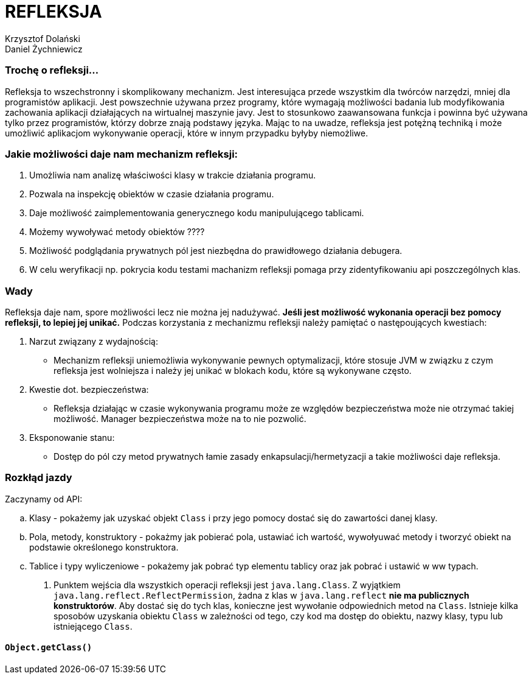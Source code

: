 = REFLEKSJA
:author_1: Krzysztof Dolański
:author_2: Daniel Żychniewicz

=== Trochę o refleksji...

Refleksja to wszechstronny i skomplikowany mechanizm.
Jest interesująca przede wszystkim dla twórców narzędzi, mniej dla programistów aplikacji.
Jest powszechnie używana przez programy, które wymagają możliwości badania lub modyfikowania zachowania aplikacji działających na wirtualnej maszynie javy.
Jest to stosunkowo zaawansowana funkcja i powinna być używana tylko przez programistów, którzy dobrze znają podstawy języka.
Mając to na uwadze, refleksja jest potężną techniką i może umożliwić aplikacjom wykonywanie operacji, które w innym przypadku byłyby niemożliwe.

=== Jakie możliwości daje nam mechanizm refleksji:

1. Umożliwia nam analizę właściwości klasy w trakcie działania programu.
2. Pozwala na inspekcję obiektów w czasie działania programu.
3. Daje możliwość zaimplementowania generycznego kodu manipulującego tablicami.
4. Możemy wywoływać metody obiektów ????
5. Możliwość podglądania prywatnych pól jest niezbędna do prawidłowego działania debugera.
6. W celu weryfikacji np. pokrycia kodu testami machanizm refleksji pomaga przy zidentyfikowaniu api poszczególnych klas.

=== Wady

Refleksja daje nam, spore możliwości lecz nie można jej nadużywać. *Jeśli jest możliwość wykonania operacji bez pomocy refleksji, to lepiej jej unikać.*
Podczas korzystania z mechanizmu refleksji należy pamiętać o następoujących kwestiach:

. Narzut związany z wydajnością:
- Mechanizm refleksji uniemożliwia wykonywanie pewnych optymalizacji, które stosuje JVM w związku z czym refleksja jest wolniejsza i należy jej unikać w blokach kodu, które są wykonywane często.
. Kwestie dot. bezpieczeństwa:
- Refleksja działając w czasie wykonywania programu może ze względów bezpieczeństwa może nie otrzymać takiej możliwość.
Manager bezpieczeństwa może na to nie pozwolić.
. Eksponowanie stanu:
- Dostęp do pól czy metod prywatnych łamie zasady enkapsulacji/hermetyzacji a takie możliwości daje refleksja.

=== Rozkłąd jazdy

.Zaczynamy od API:
.. Klasy - pokażemy jak uzyskać objekt `Class` i przy jego pomocy dostać się do zawartości danej klasy.
.. Pola, metody, konstruktory - pokażmy jak pobierać pola, ustawiać ich wartość, wywołyuwać metody i tworzyć obiekt na podstawie określonego konstruktora.
.. Tablice i typy wyliczeniowe - pokażemy jak pobrać typ elementu tablicy oraz jak pobrać i ustawić w ww typach.

. Punktem wejścia dla wszystkich operacji refleksji jest `java.lang.Class`.
Z wyjątkiem `java.lang.reflect.ReflectPermission`, żadna z klas w `java.lang.reflect` *nie ma publicznych konstruktorów*.
Aby dostać się do tych klas, konieczne jest wywołanie odpowiednich metod na `Class`.
Istnieje kilka sposobów uzyskania obiektu `Class` w zależności od tego, czy kod ma dostęp do obiektu, nazwy klasy, typu lub istniejącego `Class`.

==== `Object.getClass()`
